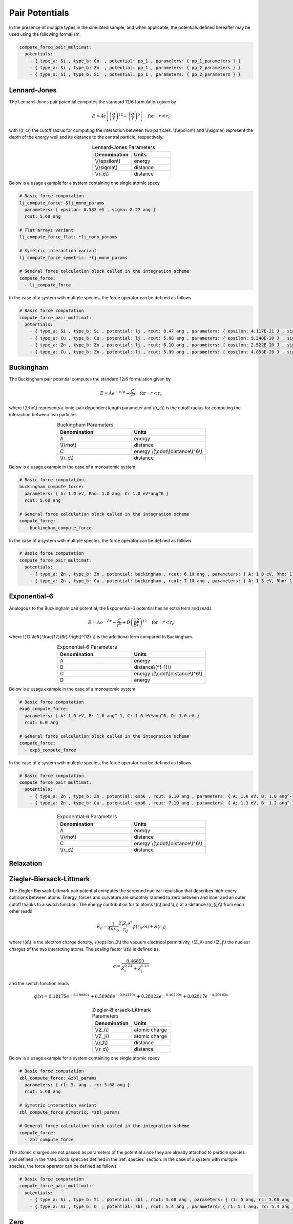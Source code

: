 Pair Potentials
---------------

In the presence of multiple types in the simulated sample, and when applicable, the potentials defined hereafter may be used using the following formalism:

.. code-block:: yaml

   compute_force_pair_multimat:
     potentials:
       - { type_a: Si , type_b: Cu  , potential: pp_1 , parameters: { pp_1_parameters } }
       - { type_a: Si , type_b: Zn  , potential: pp_1 , parameters: { pp_2_parameters } }
       - { type_a: Si , type_b: Si  , potential: pp_1 , parameters: { pp_2_parameters } }

Lennard-Jones
^^^^^^^^^^^^^

The Lennard-Jones pair potential computes the standard 12/6 formulation given by

.. math::

   E = 4 \epsilon \left[ \left(\frac{\sigma}{r}\right)^{12} - \left(\frac{\sigma}{r}\right)^{6} \right] \quad \text{for} \quad r<r_c
   
with \\(r_c\\) the cutoff radius for computing the interaction between two particles. \\(\\epsilon\\) and \\(\\sigma\\) represent the depth of the energy well and its distance to the central particle, respectively.

.. list-table:: Lennard-Jones Parameters
   :widths: 40 40
   :header-rows: 1
   :align: center

   * - Denomination
     - Units
   * - \\(\\epsilon\\)
     - energy
   * - \\(\\sigma\\)
     - distance
   * - \\(r_c\\)
     - distance

Below is a usage example for a system containing one single atomic specy

.. code-block:: yaml

   # Basic force computation
   lj_compute_force: &lj_mono_params
     parameters: { epsilon: 0.583 eV , sigma: 2.27 ang }
     rcut: 5.68 ang

   # Flat arrays variant
   lj_compute_force_flat: *lj_mono_params

   # Symetric interaction variant
   lj_compute_force_symetric: *lj_mono_params

   # General force calculation block called in the integration scheme
   compute_force:
     - lj_compute_force

In the case of a system with multiple species, the force operator can be defined as follows

.. code-block:: yaml

   # Basic force computation
   compute_force_pair_multimat:
     potentials:
       - { type_a: Si , type_b: Si , potential: lj , rcut: 8.47 ang , parameters: { epsilon: 4.117E-21 J , sigma: 0.339E-09 m } }
       - { type_a: Cu , type_b: Cu , potential: lj , rcut: 5.68 ang , parameters: { epsilon: 9.340E-20 J , sigma: 0.227E-09 m } }
       - { type_a: Zn , type_b: Zn , potential: lj , rcut: 6.10 ang , parameters: { epsilon: 2.522E-20 J , sigma: 0.244E-09 m } }
       - { type_a: Cu , type_b: Zn , potential: lj , rcut: 5.89 ang , parameters: { epsilon: 4.853E-20 J , sigma: 0.236E-09 m } }

Buckingham
^^^^^^^^^^

The Buckingham pair potential computes the standard 12/6 formulation given by

.. math::

   E = A e^{-r/\rho} - \frac{C}{r^6} \quad \text{for} \quad r<r_c


where \\(\\rho\\) represents a ionic-pair dependent length parameter and \\(r_c\\) is the cutoff radius for computing the interaction between two particles.

.. list-table:: Buckingham Parameters
   :widths: 40 40
   :header-rows: 1
   :align: center

   * - Denomination
     - Units
   * - A
     - energy
   * - \\(\\rho\\)
     - distance
   * - C
     - energy \\(\\cdot\\)distance\\(^6\\)
   * - \\(r_c\\)
     - distance

Below is a usage example in the case of a monoatomic system

.. code-block:: yaml

   # Basic force computation
   buckingham_compute_force:
     parameters: { A: 1.0 eV, Rho: 1.0 ang, C: 1.0 eV*ang^6 }
     rcut: 5.68 ang
     
   # General force calculation block called in the integration scheme
   compute_force:
     - buckingham_compute_force   

In the case of a system with multiple species, the force operator can be defined as follows

.. code-block:: yaml

   # Basic force computation
   compute_force_pair_multimat:
     potentials:
       - { type_a: Zn , type_b: Zn , potential: buckingham , rcut: 6.10 ang , parameters: { A: 1.0 eV, Rho: 1.0 ang, C: 1.0 eV*ang^6} }
       - { type_a: Zn , type_b: Cu , potential: buckingham , rcut: 7.10 ang , parameters: { A: 1.3 eV, Rho: 1.2 ang, C: 1.5 eV*ang^6} }


Exponential-6
^^^^^^^^^^^^^

Analogous to the Buckingham pair potential, the Exponential-6 potential has an extra term and reads

.. math::

   E = A e^{-Br} - \frac{C}{r^6} + D \left( \frac{12}{Br} \right)^{12} \quad \text{for} \quad r<r_c


where \\( D \\left( \\frac{12}{Br} \\right)^{12} \\) is the additional term compared to Buckingham.

.. list-table:: Exponential-6 Parameters
   :widths: 40 40
   :header-rows: 1
   :align: center

   * - Denomination
     - Units
   * - A
     - energy
   * - B
     - distance\\(^{-1}\\)
   * - C
     - energy \\(\\cdot\\)distance\\(^6\\)
   * - D
     - energy

Below is a usage example in the case of a monoatomic system

.. code-block:: yaml

   # Basic force computation
   exp6_compute_force:
     parameters: { A: 1.0 eV, B: 1.0 ang^-1, C: 1.0 eV*ang^6, D: 1.0 eV }
     rcut: 6.0 ang
     
   # General force calculation block called in the integration scheme
   compute_force:
     - exp6_compute_force   

In the case of a system with multiple species, the force operator can be defined as follows

.. code-block:: yaml

   # Basic force computation
   compute_force_pair_multimat:
     potentials:
       - { type_a: Zn , type_b: Zn , potential: exp6 , rcut: 6.10 ang , parameters: { A: 1.0 eV, B: 1.0 ang^-1, C: 1.0 eV*ang^6, D: 0.5 eV } }
       - { type_a: Zn , type_b: Cu , potential: exp6 , rcut: 7.10 ang , parameters: { A: 1.3 eV, B: 1.2 ang^-1, C: 1.5 eV*ang^6, D: 0.6 eV } }
         

.. list-table:: Exponential-6 Parameters
   :widths: 40 40
   :header-rows: 1
   :align: center

   * - Denomination
     - Units
   * - A
     - energy
   * - \\(\\rho\\)
     - distance
   * - C
     - energy \\(\\cdot\\)distance\\(^6\\)
   * - \\(r_c\\)
     - distance

Relaxation
^^^^^^^^^^

Ziegler-Biersack-Littmark
^^^^^^^^^^^^^^^^^^^^^^^^^

The Ziegler-Biersack-Littmark pair potential computes the screened nuclear repulstion that describes high-enery collisions between atoms. Energy, forces and curvature are smoothly rapmed to zero between and inner and an outer cutoff thanks to a switch function. The energy contribution for to atoms \\(i\\) and \\(j\\) at a idstance \\(r_{ij}\\) from each other reads

.. math::

   E_{ij} = \frac{1}{4 \pi \epsilon_0} \frac{Z_i Z_j e^2}{r_{ij}} \phi \left(r_{ij}/a \right) + S\left(r_{ij}\right)

where \\(e\\) is the electron charge density, \\(\\epsilon_0\\) the vacuum electrical permittivity, \\(Z_i\\) and \\(Z_j\\) the nuclear charges of the two interacting atoms. The scaling factor \\(a\\) is defined as:

.. math::

   a = \frac{0.46850}{Z_i^{0.23}+Z_j^{0.23}}

and the switch function reads

.. math::

   \phi\left(x\right) = 0.18175e^{-3.19980x}+0.50986e^{-0.94229x}+0.28022e^{-0.40290x}+0.02817e^{-0.20162x}

.. list-table:: Ziegler-Biersack-Littmark Parameters
   :widths: 40 40
   :header-rows: 1
   :align: center

   * - Denomination
     - Units
   * - \\(Z_i\\)
     - atomic charge
   * - \\(Z_j\\)
     - atomic charge
   * - \\(\r_1\\)
     - distance
   * - \\(r_c\\)
     - distance
       
Below is a usage example for a system containing one single atomic specy

.. code-block:: yaml

   # Basic force computation
   zbl_compute_force: &zbl_params
     parameters: { r1: 5. ang , rc: 5.68 ang }
     rcut: 5.68 ang

   # Symetric interaction variant
   zbl_compute_force_symetric: *zbl_params

   # General force calculation block called in the integration scheme
   compute_force:
     - zbl_compute_force

The atomic charges are not passed as parameters of the potential since they are already attached to particle species and defined in the ``YAML`` block ``species`` defined in the :ref:`species` section. In the case of a system with multiple species, the force operator can be defined as follows

.. code-block:: yaml

   # Basic force computation
   compute_force_pair_multimat:
     potentials:
       - { type_a: Si , type_b: Si , potential: zbl , rcut: 5.68 ang , parameters: { r1: 5 ang, rc: 5.68 ang } }
       - { type_a: Si , type_b: O  , potential: zbl , rcut: 5.4 ang , parameters: { r1: 5.1 ang, rc: 5.4 ang } }

Zero
^^^^

The Zero pair potential zeros out the energy and forces contribution between two atoms.

.. list-table:: Lennard-Jones Parameters
   :widths: 40 40
   :header-rows: 1
   :align: center

   * - Denomination
     - Units
   * - \\(\\epsilon\\)
     - energy
   * - \\(\\sigma\\)
     - distance
   * - \\(r_c\\)
     - distance

Below is a usage example for a system containing one single atomic specy

.. code-block:: yaml

   # Basic force computation
   zero_compute_force:
     rcut: 7.0 ang

   # General force calculation block called in the integration scheme
   compute_force:
     - zero_compute_force

In the case of a system with multiple species, the force operator can be defined as follows

.. code-block:: yaml

   # Basic force computation
   compute_force_pair_multimat:
     potentials:
       - { type_a: Si , type_b: Si , potential: zero , rcut: 8.47 ang }
       - { type_a: Si , type_b:  O , potential: zero , rcut: 5.00 ang }
